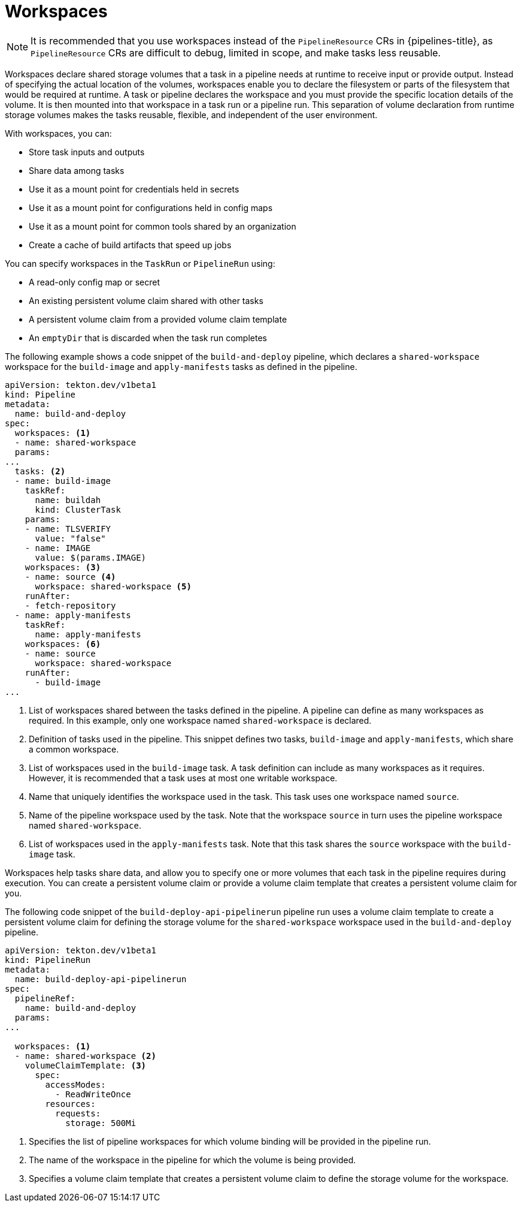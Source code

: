 // This module is included in the following assembly:
//
// *openshift_pipelines/creating-applications-with-cicd-pipelines.adoc

[id="about-workspaces_{context}"]
= Workspaces

[NOTE]
====
It is recommended that you use workspaces instead of the `PipelineResource` CRs in {pipelines-title}, as `PipelineResource` CRs are difficult to debug, limited in scope, and make tasks less reusable.
====

Workspaces declare shared storage volumes that a task in a pipeline needs at runtime to receive input or provide output. Instead of specifying the actual location of the volumes, workspaces enable you to declare the filesystem or parts of the filesystem that would be required at runtime. A task or pipeline declares the workspace and you must provide the specific location details of the volume. It is then mounted into that workspace in a task run or a pipeline run. This separation of volume declaration from runtime storage volumes makes the tasks reusable, flexible, and independent of the user environment.

With workspaces, you can:

* Store task inputs and outputs
* Share data among tasks
* Use it as a mount point for credentials held in secrets
* Use it as a mount point for configurations held in config maps
* Use it as a mount point for common tools shared by an organization
* Create a cache of build artifacts that speed up jobs

You can specify workspaces in the `TaskRun` or `PipelineRun` using:

* A read-only config map or secret
* An existing persistent volume claim shared with other tasks
* A persistent volume claim from a provided volume claim template
* An `emptyDir` that is discarded when the task run completes

The following example shows a code snippet of the `build-and-deploy` pipeline, which declares a `shared-workspace` workspace for the `build-image` and `apply-manifests` tasks as defined in the pipeline.

[source,yaml]
----
apiVersion: tekton.dev/v1beta1
kind: Pipeline
metadata:
  name: build-and-deploy
spec:
  workspaces: <1>
  - name: shared-workspace
  params:
...
  tasks: <2>
  - name: build-image
    taskRef:
      name: buildah
      kind: ClusterTask
    params:
    - name: TLSVERIFY
      value: "false"
    - name: IMAGE
      value: $(params.IMAGE)
    workspaces: <3>
    - name: source <4>
      workspace: shared-workspace <5>
    runAfter:
    - fetch-repository
  - name: apply-manifests
    taskRef:
      name: apply-manifests
    workspaces: <6>
    - name: source
      workspace: shared-workspace
    runAfter:
      - build-image
...
----
<1> List of workspaces shared between the tasks defined in the pipeline. A pipeline can define as many workspaces as required. In this example, only one workspace named `shared-workspace` is declared.
<2> Definition of tasks used in the pipeline. This snippet defines two tasks, `build-image` and `apply-manifests`, which share a common workspace.
<3> List of workspaces used in the `build-image` task. A task definition can include as many workspaces as it requires. However, it is recommended that a task uses at most one writable workspace.
<4> Name that uniquely identifies the workspace used in the task. This task uses one workspace named `source`.
<5> Name of the pipeline workspace used by the task. Note that the workspace `source` in turn uses the pipeline workspace named `shared-workspace`.
<6> List of workspaces used in the `apply-manifests` task. Note that this task shares the `source` workspace with the `build-image` task.

Workspaces help tasks share data, and allow you to specify one or more volumes that each task in the pipeline requires during execution. You can create a persistent volume claim or provide a volume claim template that creates a persistent volume claim for you.

The following code snippet of the `build-deploy-api-pipelinerun` pipeline run uses a volume claim template to create a persistent volume claim for defining the storage volume for the `shared-workspace` workspace used in the `build-and-deploy` pipeline.

[source,yaml]
----
apiVersion: tekton.dev/v1beta1
kind: PipelineRun
metadata:
  name: build-deploy-api-pipelinerun
spec:
  pipelineRef:
    name: build-and-deploy
  params:
...

  workspaces: <1>
  - name: shared-workspace <2>
    volumeClaimTemplate: <3>
      spec:
        accessModes:
          - ReadWriteOnce
        resources:
          requests:
            storage: 500Mi
----
<1> Specifies the list of pipeline workspaces for which volume binding will be provided in the pipeline run.
<2> The name of the workspace in the pipeline for which the volume is being provided.
<3> Specifies a volume claim template that creates a persistent volume claim to define the storage volume for the workspace.